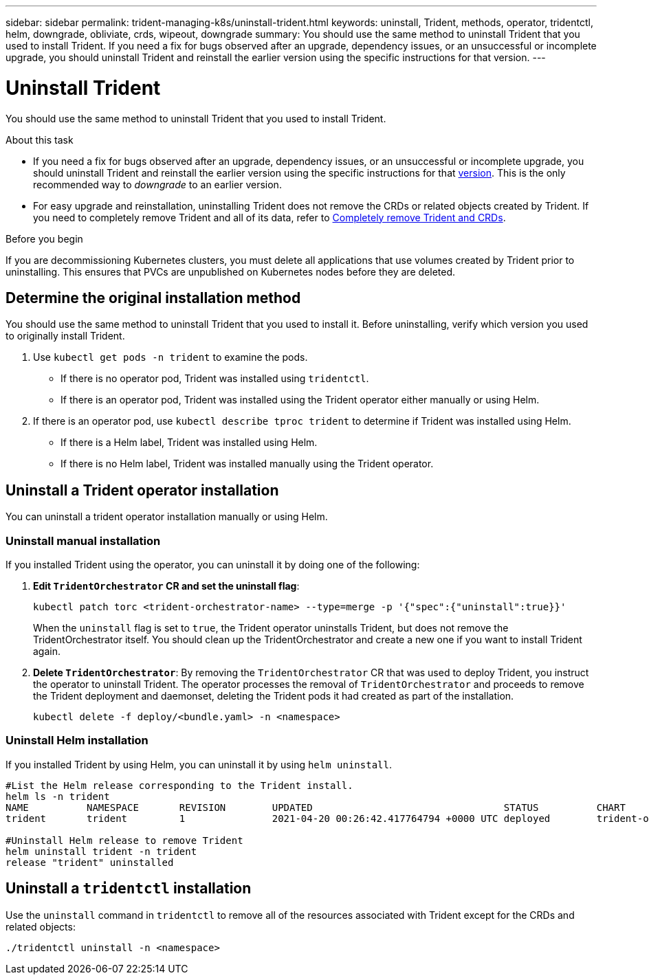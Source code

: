 ---
sidebar: sidebar
permalink: trident-managing-k8s/uninstall-trident.html
keywords: uninstall, Trident, methods, operator, tridentctl, helm, downgrade, obliviate, crds, wipeout, downgrade
summary: You should use the same method to uninstall Trident that you used to install Trident. If you need a fix for bugs observed after an upgrade, dependency issues, or an unsuccessful or incomplete upgrade, you should uninstall Trident and reinstall the earlier version using the specific instructions for that version.  
---

= Uninstall Trident
:hardbreaks:
:icons: font
:imagesdir: ../media/

[.lead]
You should use the same method to uninstall Trident that you used to install Trident. 

.About this task 
* If you need a fix for bugs observed after an upgrade, dependency issues, or an unsuccessful or incomplete upgrade, you should uninstall Trident and reinstall the earlier version using the specific instructions for that link:../earlier-versions.html[version]. This is the only recommended way to _downgrade_ to an earlier version.  
* For easy upgrade and reinstallation, uninstalling Trident does not remove the CRDs or related objects created by Trident. If you need to completely remove Trident and all of its data, refer to link:../troubleshooting.html#completely-remove-astra-trident-and-crds[Completely remove Trident and CRDs].


.Before you begin
If you are decommissioning Kubernetes clusters, you must delete all applications that use volumes created by Trident prior to uninstalling. This ensures that PVCs are unpublished on Kubernetes nodes before they are deleted.

== Determine the original installation method
You should use the same method to uninstall Trident that you used to install it. Before uninstalling, verify which version you used to originally install Trident. 

. Use `kubectl get pods -n trident` to examine the pods. 
* If there is no operator pod, Trident was installed using `tridentctl`.
* If there is an operator pod, Trident was installed using the Trident operator either manually or using Helm. 
. If there is an operator pod, use `kubectl describe tproc trident` to determine if Trident was installed using Helm. 
* If there is a Helm label, Trident was installed using Helm. 
* If there is no Helm label, Trident was installed manually using the Trident operator. 

== Uninstall a Trident operator installation
You can uninstall a trident operator installation manually or using Helm. 

=== Uninstall manual installation
If you installed Trident using the operator, you can uninstall it by doing one of the following:

. **Edit `TridentOrchestrator` CR and set the uninstall flag**: 
+
----
kubectl patch torc <trident-orchestrator-name> --type=merge -p '{"spec":{"uninstall":true}}'
----
+
When the `uninstall` flag is set to `true`, the Trident operator uninstalls Trident, but does not remove the TridentOrchestrator itself. You should clean up the TridentOrchestrator and create a new one if you want to install Trident again.

. **Delete `TridentOrchestrator`**: By removing the `TridentOrchestrator` CR that was used to deploy Trident, you instruct the operator to uninstall Trident. The operator processes the removal of `TridentOrchestrator` and proceeds to remove the Trident deployment and daemonset, deleting the Trident pods it had created as part of the installation.
+
----
kubectl delete -f deploy/<bundle.yaml> -n <namespace>
----

=== Uninstall Helm installation
If you installed Trident by using Helm, you can uninstall it by using `helm uninstall`.

----
#List the Helm release corresponding to the Trident install.
helm ls -n trident
NAME          NAMESPACE       REVISION        UPDATED                                 STATUS          CHART                           APP VERSION
trident       trident         1               2021-04-20 00:26:42.417764794 +0000 UTC deployed        trident-operator-21.07.1        21.07.1

#Uninstall Helm release to remove Trident
helm uninstall trident -n trident
release "trident" uninstalled
----

== Uninstall a `tridentctl` installation
Use the `uninstall` command in `tridentctl` to remove all of the resources associated with Trident except for the CRDs and related objects: 

----
./tridentctl uninstall -n <namespace>
----